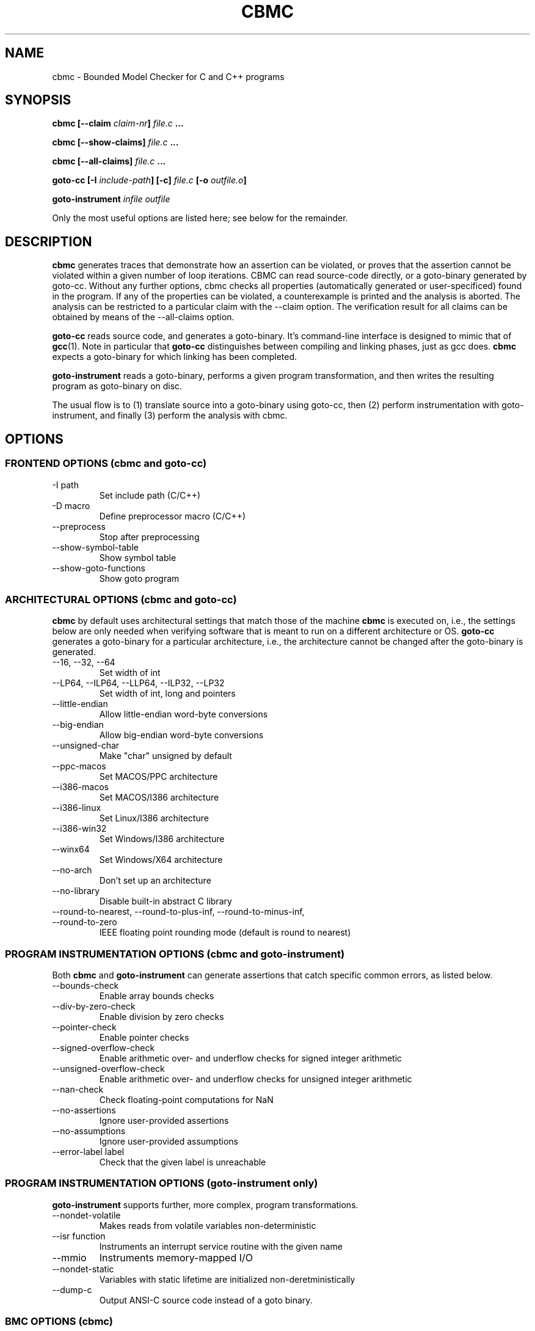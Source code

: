 .\" Process this file with
.\" groff -man -Tascii cbmc.1
.\"
.TH CBMC 1 "MARCH 2012" "cbmc-4.1" "User Manual"
.SH NAME
cbmc \- Bounded Model Checker for C and C++ programs
.SH SYNOPSIS
.B cbmc [--claim \fIclaim-nr\fB] \fIfile.c\fB ...

.B cbmc [--show-claims] \fIfile.c\fB ...

.B cbmc [--all-claims] \fIfile.c\fB ...

.B goto-cc [-I \fIinclude-path\fB] [-c] \fIfile.c\fB [-o \fIoutfile.o\fB]

.B goto-instrument \fIinfile\fB \fIoutfile\fR

.PP
Only the most useful options are listed here; see below for the remainder.
.SH DESCRIPTION
\fBcbmc\fR generates traces that demonstrate how an assertion can be
violated, or proves that the assertion cannot be violated within a given
number of loop iterations.  CBMC can read source-code directly, or a
goto-binary generated by goto-cc.  Without any further options, cbmc checks
all properties (automatically generated or user-specificed) found in the
program.  If any of the properties can be violated, a counterexample is
printed and the analysis is aborted.  The analysis can be restricted to a
particular claim with the --claim option.  The verification result for all
claims can be obtained by means of the --all-claims option.

\fBgoto-cc\fR reads source code, and generates a goto-binary. It's
command-line interface is designed to mimic that of
.BR gcc (1).
Note in particular that \fBgoto-cc\fR distinguishes between compiling
and linking phases, just as gcc does. \fBcbmc\fR expects a goto-binary
for which linking has been completed.

\fBgoto-instrument\fR reads a goto-binary, performs a given program
transformation, and then writes the resulting program as goto-binary on
disc.

The usual flow is to (1) translate source into a goto-binary using
goto-cc, then (2) perform instrumentation with goto-instrument, and
finally (3) perform the analysis with cbmc.
.SH OPTIONS
.SS "FRONTEND OPTIONS (cbmc and goto-cc)"
.IP "-I path"
Set include path (C/C++)
.IP "-D macro"
Define preprocessor macro (C/C++)
.IP --preprocess
Stop after preprocessing
.IP --show-symbol-table
Show symbol table
.IP --show-goto-functions
Show goto program

.SS "ARCHITECTURAL OPTIONS (cbmc and goto-cc)"
\fBcbmc\fR by default uses architectural settings that match those of the
machine \fBcbmc\fR is executed on, i.e., the settings below are only needed
when verifying software that is meant to run on a different architecture
or OS. \fBgoto-cc\fR generates a goto-binary for a particular architecture,
i.e., the architecture cannot be changed after the goto-binary is generated.
.IP "--16, --32, --64"
Set width of int
.IP "--LP64, --ILP64, --LLP64, --ILP32, --LP32"
Set width of int, long and pointers
.IP --little-endian
Allow little-endian word-byte conversions
.IP --big-endian
Allow big-endian word-byte conversions
.IP --unsigned-char
Make "char" unsigned by default
.IP --ppc-macos
Set MACOS/PPC architecture
.IP --i386-macos
Set MACOS/I386 architecture
.IP --i386-linux
Set Linux/I386 architecture
.IP --i386-win32
Set Windows/I386 architecture
.IP --winx64
Set Windows/X64 architecture
.IP --no-arch
Don't set up an architecture
.IP --no-library
Disable built-in abstract C library
.IP "--round-to-nearest, --round-to-plus-inf, --round-to-minus-inf, --round-to-zero"
IEEE floating point rounding mode (default is round to nearest)
.SS "PROGRAM INSTRUMENTATION OPTIONS (cbmc and goto-instrument)"
Both \fBcbmc\fR and \fBgoto-instrument\fR can generate assertions that
catch specific common errors, as listed below.
.IP --bounds-check
Enable array bounds checks
.IP --div-by-zero-check
Enable division by zero checks
.IP --pointer-check
Enable pointer checks
.IP --signed-overflow-check
Enable arithmetic over- and underflow checks for signed integer arithmetic
.IP --unsigned-overflow-check
Enable arithmetic over- and underflow checks for unsigned integer arithmetic
.IP --nan-check
Check floating-point computations for NaN
.IP --no-assertions
Ignore user-provided assertions
.IP --no-assumptions
Ignore user-provided assumptions
.IP "--error-label label"
Check that the given label is unreachable
.SS "PROGRAM INSTRUMENTATION OPTIONS (goto-instrument only)"
\fBgoto-instrument\fR supports further, more complex, program
transformations.
.IP --nondet-volatile
Makes reads from volatile variables non-deterministic
.IP "--isr function"
Instruments an interrupt service routine with the given name
.IP --mmio
Instruments memory-mapped I/O
.IP --nondet-static
Variables with static lifetime are initialized non-deretministically
.IP --dump-c
Output ANSI-C source code instead of a goto binary.
.SS "BMC OPTIONS (cbmc)"
.IP --all-claims
Report status of all claims
.IP --show-claims
Only show claims
.IP --show-loops
Show the loops in the program
.IP --cover-assertions
Check which assertions are reachable
.IP "--function name"
Set main function name
.IP "--claim nr"
Only check specific claim
.IP --program-only
Only show program expression
.IP "--depth nr "
Limit search depth
.IP "--unwind nr "
Unwind loops nr times
.IP "--unwindset L:B,..."
Unwind loop L with a bound of B (use --show-loops to get the loop IDs)
.IP --show-vcc
Show the verification conditions
.IP --slice-formula
Remove assignments unrelated to property
.IP --no-unwinding-assertions
Do not generate unwinding assertions
.IP --no-pretty-names
Do not simplify identifiers
.SS "BACKEND OPTIONS (cbmc)"
.IP --dimacs
Generate CNF in DIMACS format for use by external SAT solvers
.IP --beautify-greedy
Beautify the counterexample (greedy heuristic)
.IP --smt1
Output subgoals in SMT1 syntax (experimental)
.IP --smt2
Output subgoals in SMT2 syntax (experimental)
.IP --boolector
Use Boolector (experimental)
.IP --mathsat
Use MathSAT (experimental)
.IP --cvc
Use CVC3 (experimental)
.IP --yices
Use Yices (experimental)
.IP --z3
Use Z3 (experimental)
.IP --refine
Use refinement procedure (experimental)
.IP "--outfile filename"
Output formula to given file
.IP --arrays-uf-never
Never turn arrays into uninterpreted functions
.IP --arrays-uf-always
Always turn arrays into uninterpreted functions
.SH ENVIRONMENT
CBMC does not regognize any environment variables. Note, however, that
the preprocessor used by CBMC will use environment variables to locate
header files. GOTO-CC aims to accept all environment variables that GCC
does.
.SH COPYRIGHT
2001-2012, Daniel Kroening, Edmund Clarke
